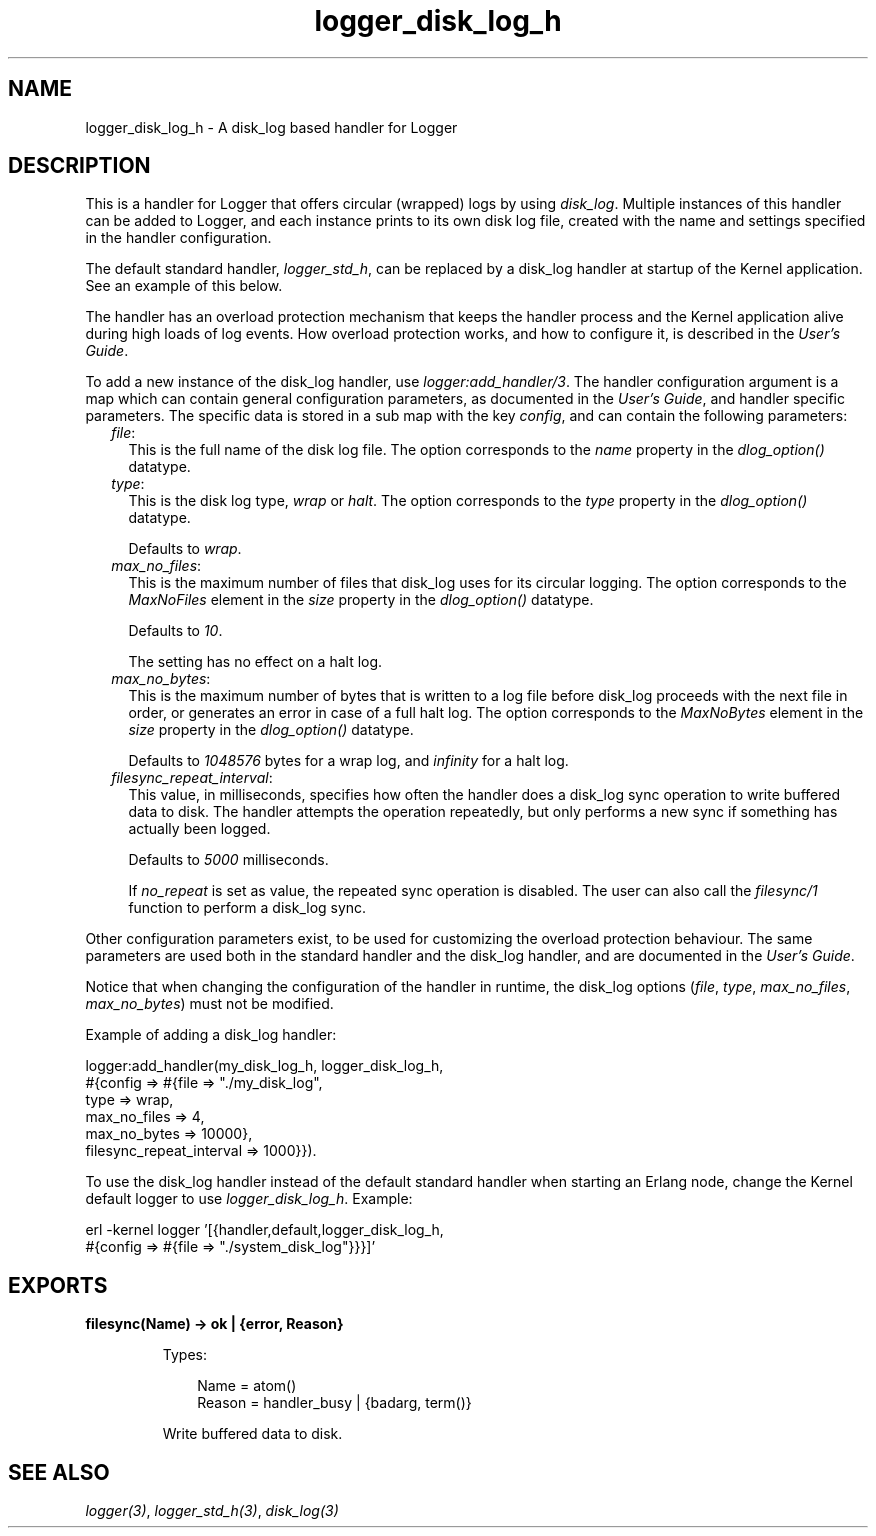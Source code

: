 .TH logger_disk_log_h 3 "kernel 6.1" "Ericsson AB" "Erlang Module Definition"
.SH NAME
logger_disk_log_h \- A disk_log based handler for Logger
.SH DESCRIPTION
.LP
This is a handler for Logger that offers circular (wrapped) logs by using \fB\fIdisk_log\fR\&\fR\&\&. Multiple instances of this handler can be added to Logger, and each instance prints to its own disk log file, created with the name and settings specified in the handler configuration\&.
.LP
The default standard handler, \fB\fIlogger_std_h\fR\&\fR\&, can be replaced by a disk_log handler at startup of the Kernel application\&. See an example of this below\&.
.LP
The handler has an overload protection mechanism that keeps the handler process and the Kernel application alive during high loads of log events\&. How overload protection works, and how to configure it, is described in the \fB\fIUser\&'s Guide\fR\&\fR\&\&.
.LP
To add a new instance of the disk_log handler, use \fB\fIlogger:add_handler/3\fR\&\fR\&\&. The handler configuration argument is a map which can contain general configuration parameters, as documented in the \fB\fIUser\&'s Guide\fR\&\fR\&, and handler specific parameters\&. The specific data is stored in a sub map with the key \fIconfig\fR\&, and can contain the following parameters:
.RS 2
.TP 2
.B
\fIfile\fR\&:
This is the full name of the disk log file\&. The option corresponds to the \fIname\fR\& property in the \fB\fIdlog_option()\fR\&\fR\& datatype\&.
.TP 2
.B
\fItype\fR\&:
This is the disk log type, \fIwrap\fR\& or \fIhalt\fR\&\&. The option corresponds to the \fItype\fR\& property in the \fB\fIdlog_option()\fR\&\fR\& datatype\&.
.RS 2
.LP
Defaults to \fIwrap\fR\&\&.
.RE
.TP 2
.B
\fImax_no_files\fR\&:
This is the maximum number of files that disk_log uses for its circular logging\&. The option corresponds to the \fIMaxNoFiles\fR\& element in the \fIsize\fR\& property in the \fB\fIdlog_option()\fR\&\fR\& datatype\&.
.RS 2
.LP
Defaults to \fI10\fR\&\&.
.RE
.RS 2
.LP
The setting has no effect on a halt log\&.
.RE
.TP 2
.B
\fImax_no_bytes\fR\&:
This is the maximum number of bytes that is written to a log file before disk_log proceeds with the next file in order, or generates an error in case of a full halt log\&. The option corresponds to the \fIMaxNoBytes\fR\& element in the \fIsize\fR\& property in the \fB\fIdlog_option()\fR\&\fR\& datatype\&.
.RS 2
.LP
Defaults to \fI1048576\fR\& bytes for a wrap log, and \fIinfinity\fR\& for a halt log\&.
.RE
.TP 2
.B
\fIfilesync_repeat_interval\fR\&:
This value, in milliseconds, specifies how often the handler does a disk_log sync operation to write buffered data to disk\&. The handler attempts the operation repeatedly, but only performs a new sync if something has actually been logged\&.
.RS 2
.LP
Defaults to \fI5000\fR\& milliseconds\&.
.RE
.RS 2
.LP
If \fIno_repeat\fR\& is set as value, the repeated sync operation is disabled\&. The user can also call the \fB\fIfilesync/1\fR\&\fR\& function to perform a disk_log sync\&.
.RE
.RE
.LP
Other configuration parameters exist, to be used for customizing the overload protection behaviour\&. The same parameters are used both in the standard handler and the disk_log handler, and are documented in the \fB\fIUser\&'s Guide\fR\&\fR\&\&.
.LP
Notice that when changing the configuration of the handler in runtime, the disk_log options (\fIfile\fR\&, \fItype\fR\&, \fImax_no_files\fR\&, \fImax_no_bytes\fR\&) must not be modified\&.
.LP
Example of adding a disk_log handler:
.LP
.nf

logger:add_handler(my_disk_log_h, logger_disk_log_h,
                   #{config => #{file => "./my_disk_log",
                                 type => wrap,
                                 max_no_files => 4,
                                 max_no_bytes => 10000},
                                 filesync_repeat_interval => 1000}}).
    
.fi
.LP
To use the disk_log handler instead of the default standard handler when starting an Erlang node, change the Kernel default logger to use \fIlogger_disk_log_h\fR\&\&. Example:
.LP
.nf

erl -kernel logger '[{handler,default,logger_disk_log_h,
                      #{config => #{file => "./system_disk_log"}}}]'
    
.fi
.SH EXPORTS
.LP
.nf

.B
filesync(Name) -> ok | {error, Reason}
.br
.fi
.br
.RS
.LP
Types:

.RS 3
Name = atom()
.br
Reason = handler_busy | {badarg, term()}
.br
.RE
.RE
.RS
.LP
Write buffered data to disk\&.
.RE
.SH "SEE ALSO"

.LP
\fB\fIlogger(3)\fR\&\fR\&, \fB\fIlogger_std_h(3)\fR\&\fR\&, \fB\fIdisk_log(3)\fR\&\fR\&